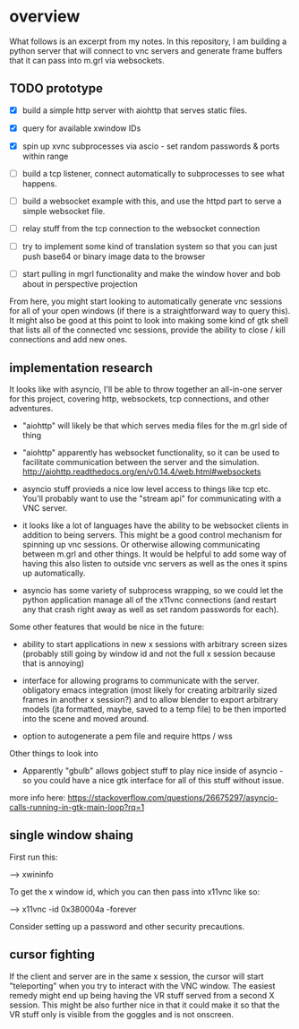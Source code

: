 * overview
What follows is an excerpt from my notes.  In this repository, I am
building a python server that will connect to vnc servers and generate
frame buffers that it can pass into m.grl via websockets.

** TODO prototype

 - [X] build a simple http server with aiohttp that serves static
       files.

 - [X] query for available xwindow IDs

 - [X] spin up xvnc subprocesses via ascio - set random passwords &
   ports within range

 - [ ] build a tcp listener, connect automatically to subprocesses to
   see what happens.

 - [ ] build a websocket example with this, and use the httpd part to
       serve a simple websocket file.

 - [ ] relay stuff from the tcp connection to the websocket connection

 - [ ] try to implement some kind of translation system so that you
      can just push base64 or binary image data to the browser

 - [ ] start pulling in mgrl functionality and make the window hover
       and bob about in perspective projection

From here, you might start looking to automatically generate vnc
sessions for all of your open windows (if there is a straightforward
way to query this).  It might also be good at this point to look into
making some kind of gtk shell that lists all of the connected vnc
sessions, provide the ability to close / kill connections and add new
ones.

** implementation research
It looks like with asyncio, I'll be able to throw together an
all-in-one server for this project, covering http, websockets, tcp
connections, and other adventures.

 - "aiohttp" will likely be that which serves media files for the
   m.grl side of thing

 - "aiohttp" apparently has websocket functionality, so it can be used
   to facilitate communication between the server and the simulation.
   http://aiohttp.readthedocs.org/en/v0.14.4/web.html#websockets

 - asyncio stuff provieds a nice low level access to things like tcp
   etc. You'll probably want to use the "stream api" for communicating
   with a VNC server.

 - it looks like a lot of languages have the ability to be websocket
   clients in addition to being servers.  This might be a good control
   mechanism for spinning up vnc sessions.  Or otherwise allowing
   communicating between m.grl and other things.  It would be helpful
   to add some way of having this also listen to outside vnc servers
   as well as the ones it spins up automatically.

 - asyncio has some variety of subprocess wrapping, so we could let
   the python application manage all of the x11vnc connections (and
   restart any that crash right away as well as set random passwords
   for each).


Some other features that would be nice in the future:

 - ability to start applications in new x sessions with arbitrary
   screen sizes (probably still going by window id and not the full x
   session because that is annoying)

 - interface for allowing programs to communicate with the server.
   obligatory emacs integration (most likely for creating arbitrarily
   sized frames in another x session?) and to allow blender to export
   arbitrary models (jta formatted, maybe, saved to a temp file) to be
   then imported into the scene and moved around.

 - option to autogenerate a pem file and require https / wss


Other things to look into

 - Apparently "gbulb" allows gobject stuff to play nice inside of
   asyncio - so you could have a nice gtk interface for all of this
   stuff without issue.

more info here:
https://stackoverflow.com/questions/26675297/asyncio-calls-running-in-gtk-main-loop?rq=1

** single window shaing
First run this:

--> xwininfo

To get the x window id, which you can
 then pass into x11vnc like so:

 --> x11vnc -id 0x380004a -forever

Consider setting up a password and other security precautions.

** cursor fighting
If the client and server are in the same x session, the cursor will
start "teleporting" when you try to interact with the VNC window.  The
easiest remedy might end up being having the VR stuff served from a
second X session.  This might be also further nice in that it could
make it so that the VR stuff only is visible from the goggles and is
not onscreen.

